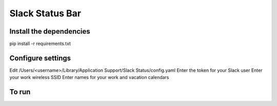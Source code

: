 Slack Status Bar
================


Install the dependencies
------------------------

pip install -r requirements.txt


Configure settings
------------------

Edit /Users/<username>/Library/Application Support/Slack Status/config.yaml
Enter the token for your Slack user
Enter your work wireless SSID
Enter names for your work and vacation calendars

To run
------

.. code-block:: bash
    python status.py
